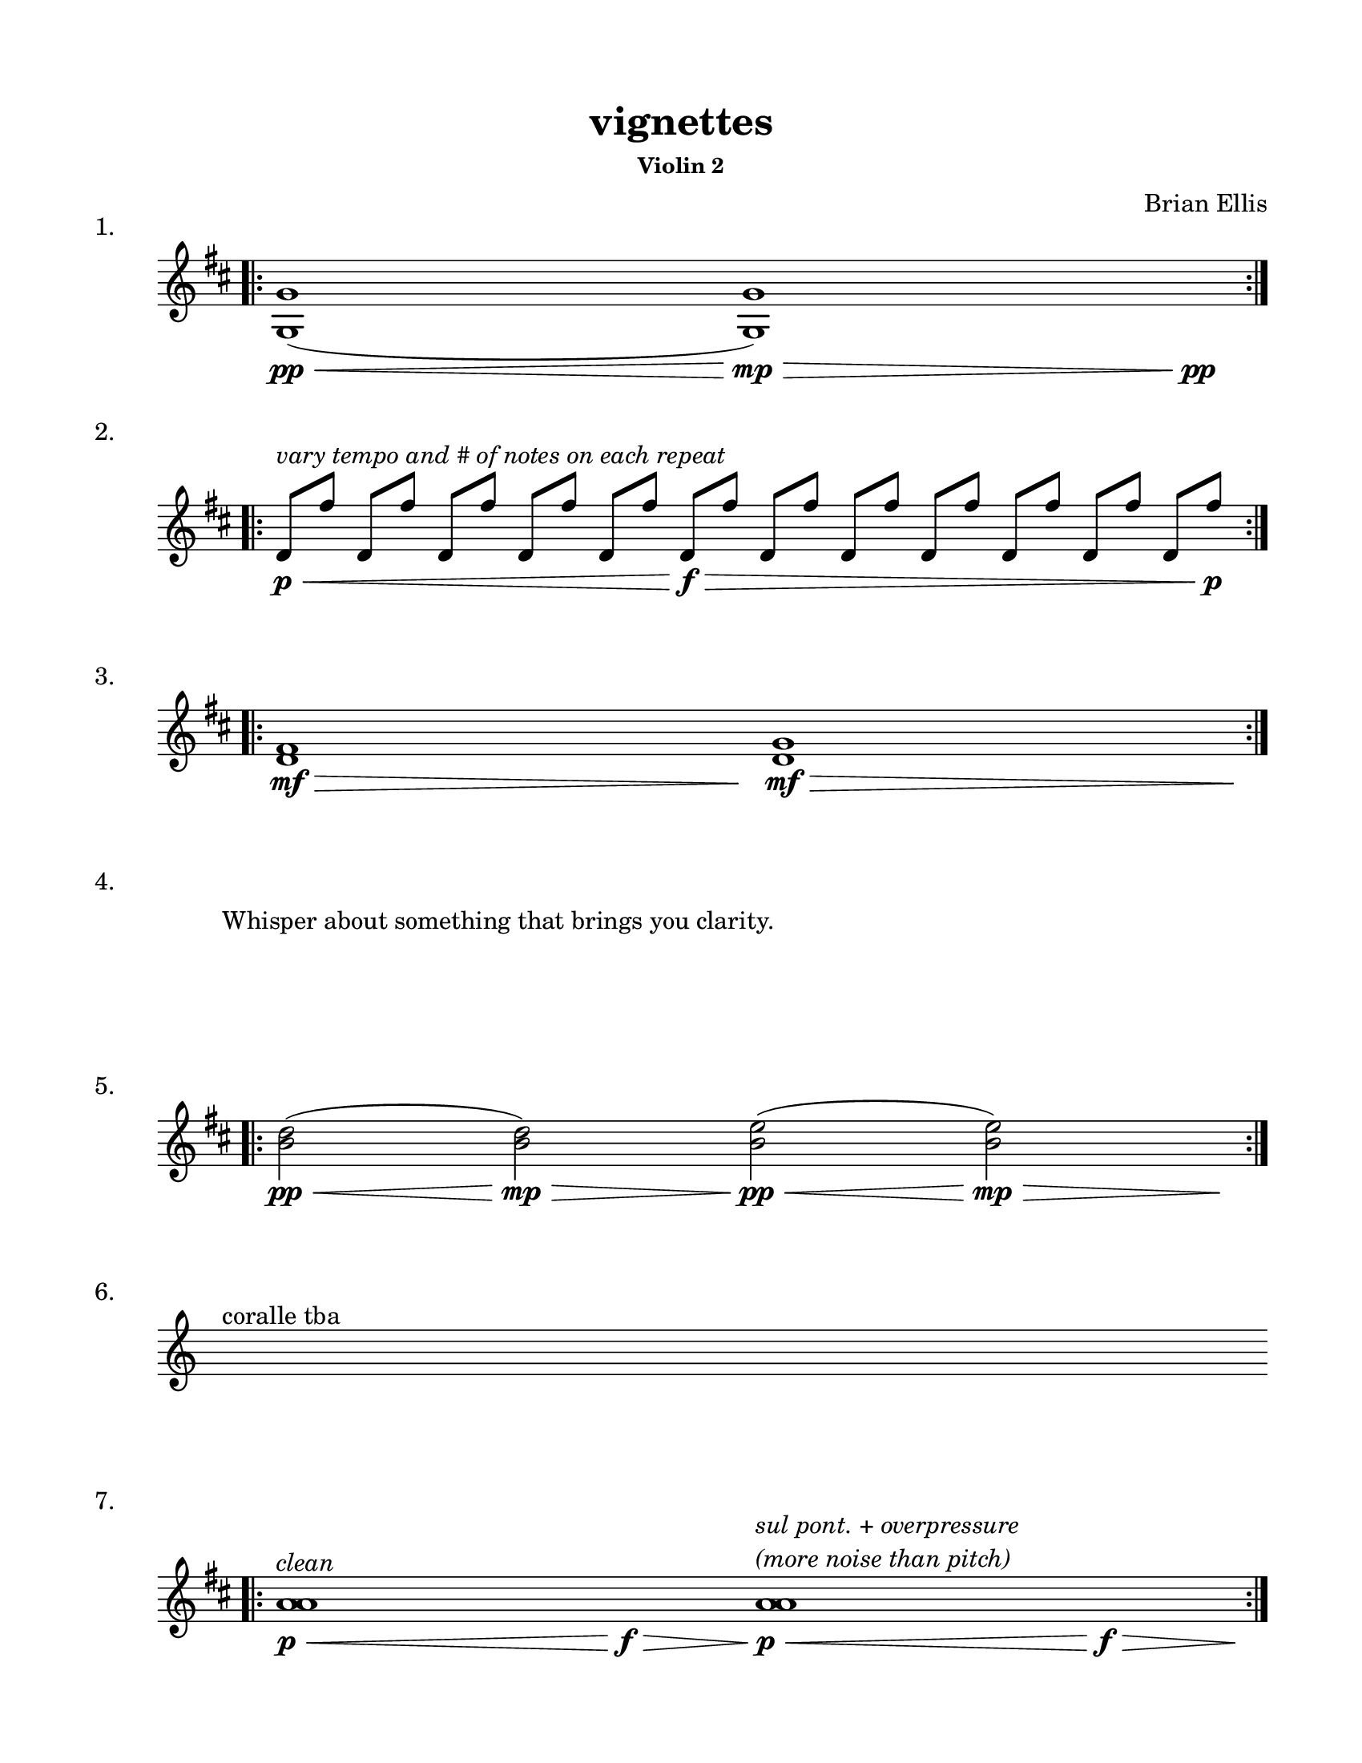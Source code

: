 #(set-default-paper-size "ansi a")

\header {
  % dedication = \markup{\column{\italic"for finding and releasing attention" " "}}
  title = "vignettes"
  subtitle = ""
  subsubtitle = "Violin 2"
  composer = "Brian Ellis"
  tagline = ""
}
  \paper{
  indent = 1\cm
  left-margin = 1.5\cm
  right-margin = 1.5\cm
  top-margin = 1.5\cm
  bottom-margin = 1.5\cm
  ragged-last-bottom = ##f
}

  \layout {
    ragged-right = ##f
    \context {
      \Staff
      \omit TimeSignature
    }
  }

\score {
  \header { piece = "1." }
  \new Staff \relative c {
    \key d \major
    \time 9/4
    \bar ".|:" 
    <g' g'>1 \pp\< (<g g'>1\mp\>) s4\pp
    \bar ":|." 
  }
}
\score {
  \header { piece = "2." }
  \new Staff \relative c'{
    \key d \major
    \time 12/4
    \bar ".|:" 
    d8\p\<^\markup{\italic"vary tempo and # of notes on each repeat"} [fis'] d, [fis'] d, [fis'] d, [fis'] d, [fis'] d,\f\> [fis'] d, [fis'] d, [fis'] d, [fis'] d, [fis'] d, [fis'] d, [fis']\p
    \bar ":|." 
  }
}
\score {
  \header { piece = "3." }
  \new Staff \relative c'{
    \key d \major
    \time 9/4
    \bar ".|:" 
    <d fis>1 \mf\> s8\! <d g>1\mf\> s8\!
    \bar ":|." 

  }
}
\score {
  \header { piece = "4." }
  \new Staff \with{
      \remove Staff_symbol_engraver
    }\relative c'{
      \override Staff.Clef.color = #white
      s1^\markup { "Whisper about something that brings you clarity." }
  }
}

\score {
  \header { piece = "5." }
  \new Staff \relative c' {
    \key d \major
    \time 9/4
    \bar ".|:" 
    <b' d>2 \pp\< (<b d>2\mp\>) <b e>\pp\< (<b e>2\mp\>) s4\!
    \bar ":|." 
  }
}

\score {
  \header { piece = "6." }
  \new Staff \relative c'{
    s4^"coralle tba"
  }
}
\score {
  \header { piece = "7." }
  \new Staff \relative c'{
    \key d \major
    \time 17/4
    \bar ".|:" 
    <a' a>1^\markup{\italic"clean"}\p\< s1\f\> <a a>1^\markup{\column{\italic "sul pont. + overpressure" \italic "(more noise than pitch)"}}\p\< s1\>\f s4\!
     \bar ":|." 
 }
}